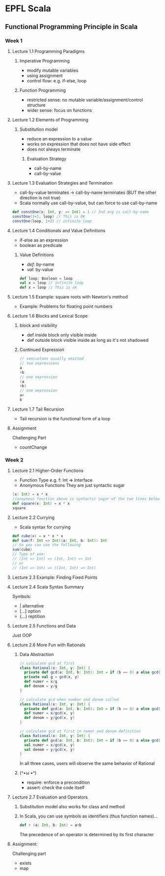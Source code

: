 * EPFL Scala
** Functional Programming Principle in Scala
*** Week 1
**** Lecture 1.1 Programming Paradigms
***** Imperative Programming 
+ modify mutable variables
+ using assignment
+ control flow: e.g. if-else, loop
***** Function Programming
+ restricted sense: no mutable variable/assignment/control structure
+ wider sense: focus on functions
**** Lecture 1.2 Elements of Programming
***** Substitution model
+ reduce an expression to a value
+ works on expression that does not have side effect
+ does not always terminate
****** Evaluation Strategy
+ call-by-name
+ call-by-value
**** Lecture 1.3 Evaluation Strategies and Termination
+ call-by-value terminates -> call-by-name terminates (BUT the other direction is not true)
+ Scala normally use call-by-value, but can force to use call-by-name
#+BEGIN_SRC scala
def constOne(x: Int, y: => Int) = 1 // 2nd arg is call-by-name
constOne(1+2, loop) // This is OK
constOne(loop, 1+2) // infinite loop
#+END_SRC
**** Lecture 1.4 Conditionals and Value Definitions
+ if-else as an expression
+ boolean as predicate
***** Value Definitions
+ /def/: by-name
+ /val/: by-value
#+BEGIN_SRC scala
def loop: Boolean = loop
val x = loop // infinite loop
def x = loop // This is ok
#+END_SRC
**** Lecture 1.5 Example: square roots with Newton's method
+ Example: Problems for floating point numbers
**** Lecture 1.6 Blocks and Lexical Scope
***** block and visibility
+ def inside block only visible inside
+ def outside block visible inside as long as it's not shadowed
***** Continued Expression
#+BEGIN_SRC scala
// semicoloms usually omitted
// two expressions
a
+b
// one expression
(a
+b)
// one expression
a+
b
#+END_SRC
**** Lecture 1.7 Tail Recursion
+ Tail recursion is the functional form of a loop
**** Assignment
Challenging Part
- countChange
*** Week 2
**** Lecture 2.1 Higher-Order Functions
+ Function Type
  e.g. f: Int => Interface
+ Anonymous Functions
  They are just syntactic sugar
#+BEGIN_SRC scala
(x: Int) = x * x 
//anoymous function above is syntactic sugar of the two lines below
def square(x: Int) = x * x
square 
#+END_SRC
**** Lecture 2.2 Currying
+ Scala syntax for currying
#+BEGIN_SRC scala
def cube(x) = x * x * x
def sum(f: Int => Int)(a: Int, b: Int): Int
// So you can use the following
sum(cube)
// Type of sum:
// (Int => Int) => (Int, Int) => Int
// or
// (Int => Int) => ((Int, Int) => Int)
#+END_SRC
**** Lecture 2.3 Example: Finding Fixed Points
**** Lecture 2.4 Scala Syntax Summary
Symbols:
- |      alternative
- [...]  option
- {...}  reptition
**** Lecture 2.5 Functions and Data
Just OOP
**** Lecture 2.6 More Fun with Rationals
***** Data Abstraction
#+BEGIN_SRC scala
// calculate gcd at first
class Rational(x: Int, y: Int) {
  private def gcd(a: Int, b: Int): Int = if (b == 0) a else gcd(b, a%b)
  private val g = gcd(x, y)
  def numer = x/g
  def denom = y/g
}

// calculate gcd when number and denom called
class Rational(x: Int, y: Int) {
  private def gcd(a: Int, b: Int): Int = if (b == 0) a else gcd(b, a%b)
  def numer = x/gcd(x, y)
  def denom = y/gcd(x, y)
}

// calculate gcd at first in numer and denom definition
class Rational(x: Int, y: Int) {
  private def gcd(a: Int, b: Int): Int = if (b == 0) a else gcd(b, a%b)
  val numer = x/gcd(x, y)
  val denom = y/gcd(x, y)
}
#+END_SRC
In all three cases, users will observe the same behavior of Rational
***** (^•ω •^)
- require: enforce a precondition
- assert: check the code itself
**** Lecture 2.7 Evaluation and Operators
***** Substitution model also works for class and method
***** In Scala, you can use symbols as identifiers (thus function names)...
#+BEGIN_SRC scala
def + (a: Int, b: Int) = a+b
#+END_SRC
The precedence of an operator is determined by its first character
**** Assignment:
Challenging part
- exists
- map 

